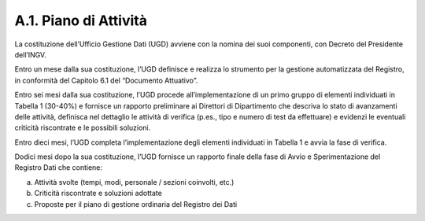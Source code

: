 A.1. Piano di Attività 
=======================

La costituzione dell’Ufficio Gestione Dati (UGD) avviene con la nomina
dei suoi componenti, con Decreto del Presidente dell’INGV.

Entro un mese dalla sua costituzione, l’UGD definisce e realizza lo
strumento per la gestione automatizzata del Registro, in conformità del
Capitolo 6.1 del “Documento Attuativo”.

Entro sei mesi dalla sua costituzione, l’UGD procede all’implementazione
di un primo gruppo di elementi individuati in Tabella 1 (30-40%) e
fornisce un rapporto preliminare ai Direttori di Dipartimento che
descriva lo stato di avanzamenti delle attività, definisca nel dettaglio
le attività di verifica (p.es., tipo e numero di test da effettuare) e
evidenzi le eventuali criticità riscontrate e le possibili soluzioni.

Entro dieci mesi, l’UGD completa l’implementazione degli elementi
individuati in Tabella 1 e avvia la fase di verifica.

Dodici mesi dopo la sua costituzione, l’UGD fornisce un rapporto finale
della fase di Avvio e Sperimentazione del Registro Dati che contiene:

a) Attività svolte (tempi, modi, personale / sezioni coinvolti, etc.)

b) Criticità riscontrate e soluzioni adottate

c) Proposte per il piano di gestione ordinaria del Registro dei Dati
